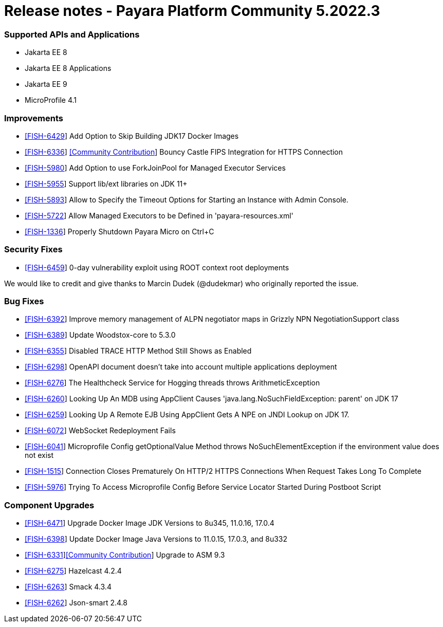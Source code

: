 = Release notes - Payara Platform Community 5.2022.3

=== Supported APIs and Applications
* Jakarta EE 8
* Jakarta EE 8 Applications
* Jakarta EE 9
* MicroProfile 4.1

=== Improvements

* https://github.com/payara/Payara/pull/5839[[FISH-6429]] Add Option to Skip Building JDK17 Docker Images
* https://github.com/payara/Payara/pull/5873[[FISH-6336]] https://github.com/Tenariel[[Community Contribution]] Bouncy Castle FIPS Integration for HTTPS Connection
* https://github.com/payara/Payara/pull/5862[[FISH-5980]] Add Option to use ForkJoinPool for Managed Executor Services
* https://github.com/payara/Payara/pull/5755[[FISH-5955]] Support lib/ext libraries on JDK 11+
* https://github.com/payara/Payara/pull/5720[[FISH-5893]] Allow to Specify the Timeout Options for Starting an Instance with Admin Console.
* https://github.com/payara/Payara/pull/5814[[FISH-5722]] Allow Managed Executors to be Defined in 'payara-resources.xml'
* https://github.com/payara/Payara/pull/5827[[FISH-1336]] Properly Shutdown Payara Micro on Ctrl+C

=== Security Fixes

* https://github.com/payara/Payara/pull/5886[[FISH-6459]] 0-day vulnerability exploit using ROOT context root deployments

We would like to credit and give thanks to Marcin Dudek (@dudekmar) who originally reported the issue.

=== Bug Fixes

* https://github.com/payara/Payara/pull/5845[[FISH-6392]] Improve memory management of ALPN negotiator maps in Grizzly NPN NegotiationSupport class
* https://github.com/payara/Payara/pull/5858[[FISH-6389]] Update Woodstox-core to 5.3.0
* https://github.com/payara/Payara/pull/5830[[FISH-6355]] Disabled TRACE HTTP Method Still Shows as Enabled
* https://github.com/payara/Payara/pull/5874[[FISH-6298]] OpenAPI document doesn't take into account multiple applications deployment
* https://github.com/payara/Payara/pull/5864[[FISH-6276]] The Healthcheck Service for Hogging threads throws ArithmeticException
* https://github.com/payara/Payara/pull/5749[[FISH-6260]] Looking Up An MDB using AppClient Causes 'java.lang.NoSuchFieldException: parent' on JDK 17
* https://github.com/payara/Payara/pull/5785[[FISH-6259]] Looking Up A Remote EJB Using AppClient Gets A NPE on JNDI Lookup on JDK 17.
* https://github.com/payara/Payara/pull/5866[[FISH-6072]] WebSocket Redeployment Fails
* https://github.com/payara/Payara/pull/5804[[FISH-6041]] Microprofile Config getOptionalValue Method throws NoSuchElementException if the environment value does not exist
* https://github.com/payara/Payara/pull/5847[[FISH-1515]] Connection Closes Prematurely On HTTP/2 HTTPS Connections When Request Takes Long To Complete
* https://github.com/payara/Payara/pull/5753[[FISH-5976]] Trying To Access Microprofile Config Before Service Locator Started During Postboot Script

=== Component Upgrades

* https://github.com/payara/Payara/pull/5890[[FISH-6471]] Upgrade Docker Image JDK Versions to 8u345, 11.0.16, 17.0.4
* https://github.com/payara/Payara/pull/5836[[FISH-6398]] Update Docker Image Java Versions to 11.0.15, 17.0.3, and 8u332
* https://github.com/payara/Payara/pull/5815[[FISH-6331]]https://github.com/flowlogix[[Community Contribution]] Upgrade to ASM 9.3
* https://github.com/payara/Payara/pull/5743[[FISH-6275]] Hazelcast 4.2.4
* https://github.com/payara/Notifiers/pull/23[[FISH-6263]] Smack 4.3.4
* https://github.com/payara/Payara/pull/5734[[FISH-6262]] Json-smart 2.4.8
